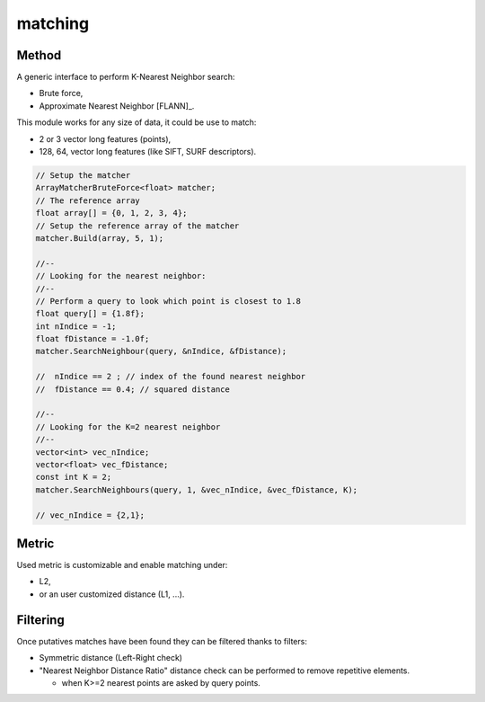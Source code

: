 *******************
matching
*******************

Method
=============

A generic interface to perform K-Nearest Neighbor search:

* Brute force,
* Approximate Nearest Neighbor [FLANN]_.

This module works for any size of data, it could be use to match:

* 2 or 3 vector long features (points),
* 128, 64, vector long features (like SIFT, SURF descriptors).

.. code-block:: c++


  // Setup the matcher 
  ArrayMatcherBruteForce<float> matcher;
  // The reference array
  float array[] = {0, 1, 2, 3, 4};
  // Setup the reference array of the matcher 
  matcher.Build(array, 5, 1);

  //--
  // Looking for the nearest neighbor:
  //--
  // Perform a query to look which point is closest to 1.8
  float query[] = {1.8f};
  int nIndice = -1;
  float fDistance = -1.0f;
  matcher.SearchNeighbour(query, &nIndice, &fDistance);

  //  nIndice == 2 ; // index of the found nearest neighbor
  //  fDistance == 0.4; // squared distance

  //--
  // Looking for the K=2 nearest neighbor
  //--
  vector<int> vec_nIndice;
  vector<float> vec_fDistance;
  const int K = 2;
  matcher.SearchNeighbours(query, 1, &vec_nIndice, &vec_fDistance, K);
  
  // vec_nIndice = {2,1};

Metric
=============

Used metric is customizable and enable matching under:

* L2,
* or an user customized distance (L1, ...).

Filtering
=============

Once putatives matches have been found they can be filtered thanks to filters:

* Symmetric distance (Left-Right check)
* "Nearest Neighbor Distance Ratio" distance check can be performed to remove repetitive elements.

  * when K>=2 nearest points are asked by query points.


